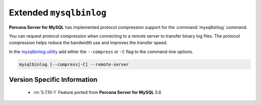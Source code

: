 .. _extended_mysqlbinlog:

========================
Extended ``mysqlbinlog``
========================

**Percona Server for MySQL** has implemented protocol compression support for the
:command:`mysqlbinlog` command. 

You can request protocol compression when connecting to a remote server to
transfer binary log files. The protocol compression helps reduce the
bandwidth use and improves the transfer speed.

In the `mysqlbinlog utility
<https://dev.mysql.com/doc/refman/5.7/en/mysqlbinlog.html>`__ add either the
``--compress`` or ``-C`` flag to the command-line options.

.. code-block:: text

    mysqlbinlog [--compress|-C] --remote-server


Version Specific Information
============================

  * :rn:`5.7.10-1`
    Feature ported from **Percona Server for MySQL** 5.6
